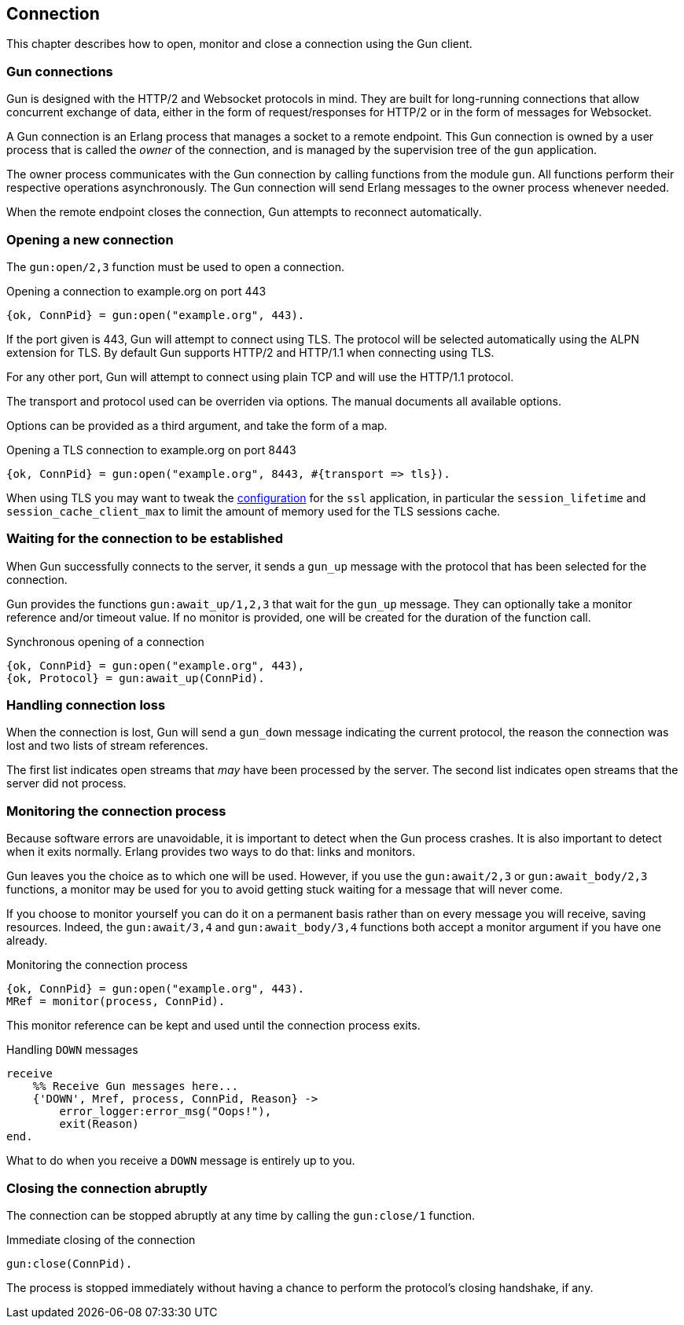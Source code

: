 [[connect]]
== Connection

This chapter describes how to open, monitor and close
a connection using the Gun client.

=== Gun connections

Gun is designed with the HTTP/2 and Websocket protocols in mind.
They are built for long-running connections that allow concurrent
exchange of data, either in the form of request/responses for
HTTP/2 or in the form of messages for Websocket.

A Gun connection is an Erlang process that manages a socket to
a remote endpoint. This Gun connection is owned by a user
process that is called the _owner_ of the connection, and is
managed by the supervision tree of the `gun` application.

The owner process communicates with the Gun connection
by calling functions from the module `gun`. All functions
perform their respective operations asynchronously. The Gun
connection will send Erlang messages to the owner process
whenever needed.

When the remote endpoint closes the connection, Gun attempts
to reconnect automatically.

=== Opening a new connection

The `gun:open/2,3` function must be used to open a connection.

.Opening a connection to example.org on port 443
[source,erlang]
----
{ok, ConnPid} = gun:open("example.org", 443).
----

If the port given is 443, Gun will attempt to connect using
TLS. The protocol will be selected automatically using the
ALPN extension for TLS. By default Gun supports HTTP/2
and HTTP/1.1 when connecting using TLS.

For any other port, Gun will attempt to connect using
plain TCP and will use the HTTP/1.1 protocol.

The transport and protocol used can be overriden via
options. The manual documents all available options.

Options can be provided as a third argument, and take the
form of a map.

.Opening a TLS connection to example.org on port 8443
[source,erlang]
----
{ok, ConnPid} = gun:open("example.org", 8443, #{transport => tls}).
----

When using TLS you may want to tweak the
http://erlang.org/doc/man/ssl_app.html#configuration[configuration]
for the `ssl` application, in particular the `session_lifetime`
and `session_cache_client_max` to limit the amount of memory
used for the TLS sessions cache.

=== Waiting for the connection to be established

When Gun successfully connects to the server, it sends a
`gun_up` message with the protocol that has been selected
for the connection.

Gun provides the functions `gun:await_up/1,2,3` that wait
for the `gun_up` message. They can optionally take a monitor
reference and/or timeout value. If no monitor is provided,
one will be created for the duration of the function call.

.Synchronous opening of a connection
[source,erlang]
----
{ok, ConnPid} = gun:open("example.org", 443),
{ok, Protocol} = gun:await_up(ConnPid).
----

=== Handling connection loss

When the connection is lost, Gun will send a `gun_down`
message indicating the current protocol, the reason the
connection was lost and two lists of stream references.

The first list indicates open streams that _may_ have been
processed by the server. The second list indicates open
streams that the server did not process.

=== Monitoring the connection process

Because software errors are unavoidable, it is important to
detect when the Gun process crashes. It is also important
to detect when it exits normally. Erlang provides two ways
to do that: links and monitors.

Gun leaves you the choice as to which one will be used.
However, if you use the `gun:await/2,3` or `gun:await_body/2,3`
functions, a monitor may be used for you to avoid getting
stuck waiting for a message that will never come.

If you choose to monitor yourself you can do it on a permanent
basis rather than on every message you will receive, saving
resources. Indeed, the `gun:await/3,4` and `gun:await_body/3,4`
functions both accept a monitor argument if you have one already.

.Monitoring the connection process
[source,erlang]
----
{ok, ConnPid} = gun:open("example.org", 443).
MRef = monitor(process, ConnPid).
----

This monitor reference can be kept and used until the connection
process exits.

.Handling `DOWN` messages
[source,erlang]
----
receive
    %% Receive Gun messages here...
    {'DOWN', Mref, process, ConnPid, Reason} ->
        error_logger:error_msg("Oops!"),
        exit(Reason)
end.
----

What to do when you receive a `DOWN` message is entirely up to you.

=== Closing the connection abruptly

The connection can be stopped abruptly at any time by calling
the `gun:close/1` function.

.Immediate closing of the connection
[source,erlang]
----
gun:close(ConnPid).
----

The process is stopped immediately without having a chance to
perform the protocol's closing handshake, if any.

//=== Closing the connection gracefully
//
//The connection can also be stopped gracefully by calling the
//`gun:shutdown/1` function.
//
//.Graceful shutdown of the connection
//[source,erlang]
//----
//gun:shutdown(ConnPid).
//----
//
//Gun will refuse any new requests or messages after you call
//this function. It will however continue to send you messages
//for existing streams until they are all completed.
//
//For example if you performed a GET request just before calling
//`gun:shutdown/1`, you will still receive the response before
//Gun closes the connection.
//
//If you set a monitor beforehand, you will receive a message
//when the connection has been closed.
